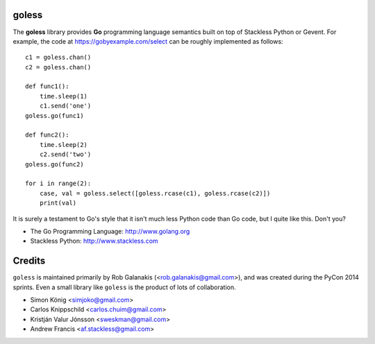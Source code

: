 goless
======

The **goless** library provides **Go** programming language
semantics built on top of Stackless Python or Gevent.
For example, the code at https://gobyexample.com/select
can be roughly implemented as follows::

    c1 = goless.chan()
    c2 = goless.chan()

    def func1():
        time.sleep(1)
        c1.send('one')
    goless.go(func1)

    def func2():
        time.sleep(2)
        c2.send('two')
    goless.go(func2)

    for i in range(2):
        case, val = goless.select([goless.rcase(c1), goless.rcase(c2)])
        print(val)

It is surely a testament to Go's style that it isn't much less Python code than Go code,
but I quite like this. Don't you?

- The Go Programming Language: http://www.golang.org
- Stackless Python: http://www.stackless.com

Credits
=======

``goless`` is maintained primarily by Rob Galanakis (<rob.galanakis@gmail.com>),
and was created during the PyCon 2014 sprints.
Even a small library like ``goless`` is the product of lots of collaboration.

- Simon König <simjoko@gmail.com>
- Carlos Knippschild <carlos.chuim@gmail.com>
- Kristján Valur Jónsson <sweskman@gmail.com>
- Andrew Francis <af.stackless@gmail.com>
